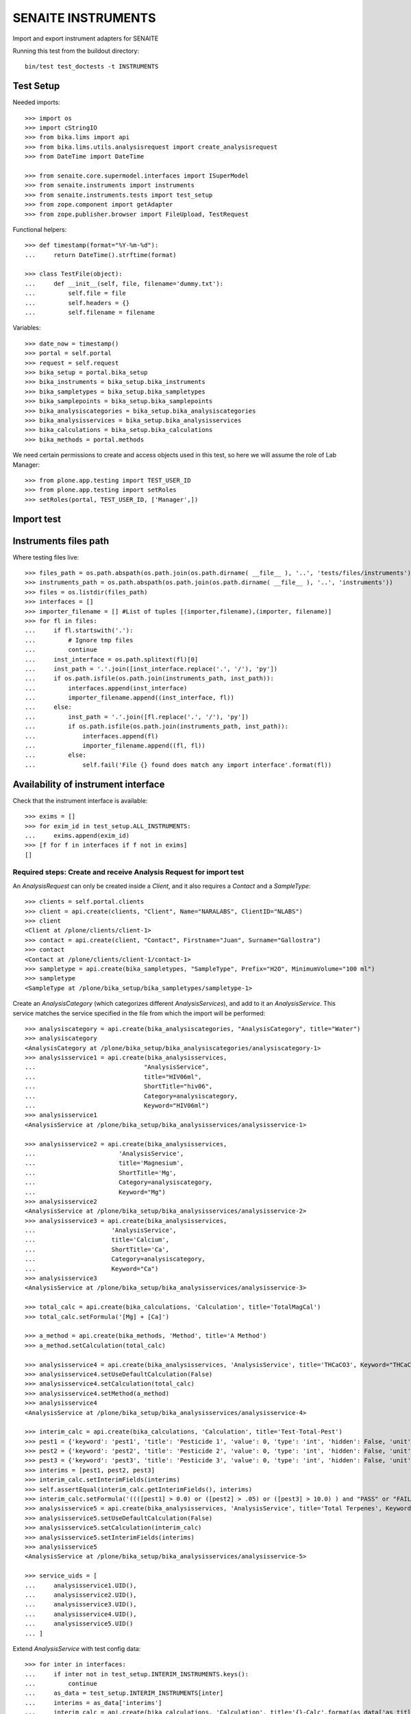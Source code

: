 SENAITE INSTRUMENTS
===================

Import and export instrument adapters for SENAITE

Running this test from the buildout directory::

    bin/test test_doctests -t INSTRUMENTS


Test Setup
----------
Needed imports::

    >>> import os
    >>> import cStringIO
    >>> from bika.lims import api
    >>> from bika.lims.utils.analysisrequest import create_analysisrequest
    >>> from DateTime import DateTime

    >>> from senaite.core.supermodel.interfaces import ISuperModel
    >>> from senaite.instruments import instruments
    >>> from senaite.instruments.tests import test_setup
    >>> from zope.component import getAdapter
    >>> from zope.publisher.browser import FileUpload, TestRequest

Functional helpers::

    >>> def timestamp(format="%Y-%m-%d"):
    ...     return DateTime().strftime(format)

    >>> class TestFile(object):
    ...     def __init__(self, file, filename='dummy.txt'):
    ...         self.file = file
    ...         self.headers = {}
    ...         self.filename = filename

Variables::

    >>> date_now = timestamp()
    >>> portal = self.portal
    >>> request = self.request
    >>> bika_setup = portal.bika_setup
    >>> bika_instruments = bika_setup.bika_instruments
    >>> bika_sampletypes = bika_setup.bika_sampletypes
    >>> bika_samplepoints = bika_setup.bika_samplepoints
    >>> bika_analysiscategories = bika_setup.bika_analysiscategories
    >>> bika_analysisservices = bika_setup.bika_analysisservices
    >>> bika_calculations = bika_setup.bika_calculations
    >>> bika_methods = portal.methods

We need certain permissions to create and access objects used in this test,
so here we will assume the role of Lab Manager::

    >>> from plone.app.testing import TEST_USER_ID
    >>> from plone.app.testing import setRoles
    >>> setRoles(portal, TEST_USER_ID, ['Manager',])


Import test
-----------

Instruments files path
----------------------
Where testing files live::

    >>> files_path = os.path.abspath(os.path.join(os.path.dirname( __file__ ), '..', 'tests/files/instruments'))
    >>> instruments_path = os.path.abspath(os.path.join(os.path.dirname( __file__ ), '..', 'instruments'))
    >>> files = os.listdir(files_path)
    >>> interfaces = []
    >>> importer_filename = [] #List of tuples [(importer,filename),(importer, filename)]
    >>> for fl in files:
    ...     if fl.startswith('.'):
    ...         # Ignore tmp files
    ...         continue
    ...     inst_interface = os.path.splitext(fl)[0] 
    ...     inst_path = '.'.join([inst_interface.replace('.', '/'), 'py'])
    ...     if os.path.isfile(os.path.join(instruments_path, inst_path)):
    ...         interfaces.append(inst_interface)
    ...         importer_filename.append((inst_interface, fl))
    ...     else:
    ...         inst_path = '.'.join([fl.replace('.', '/'), 'py'])
    ...         if os.path.isfile(os.path.join(instruments_path, inst_path)):
    ...             interfaces.append(fl)
    ...             importer_filename.append((fl, fl))
    ...         else:
    ...             self.fail('File {} found does match any import interface'.format(fl))

Availability of instrument interface
------------------------------------
Check that the instrument interface is available::

    >>> exims = []
    >>> for exim_id in test_setup.ALL_INSTRUMENTS:
    ...     exims.append(exim_id)
    >>> [f for f in interfaces if f not in exims] 
    []

Required steps: Create and receive Analysis Request for import test
...................................................................

An `AnalysisRequest` can only be created inside a `Client`, and it also requires a `Contact` and
a `SampleType`::

    >>> clients = self.portal.clients
    >>> client = api.create(clients, "Client", Name="NARALABS", ClientID="NLABS")
    >>> client
    <Client at /plone/clients/client-1>
    >>> contact = api.create(client, "Contact", Firstname="Juan", Surname="Gallostra")
    >>> contact
    <Contact at /plone/clients/client-1/contact-1>
    >>> sampletype = api.create(bika_sampletypes, "SampleType", Prefix="H2O", MinimumVolume="100 ml")
    >>> sampletype
    <SampleType at /plone/bika_setup/bika_sampletypes/sampletype-1>

Create an `AnalysisCategory` (which categorizes different `AnalysisServices`), and add to it an `AnalysisService`.
This service matches the service specified in the file from which the import will be performed::

    >>> analysiscategory = api.create(bika_analysiscategories, "AnalysisCategory", title="Water")
    >>> analysiscategory
    <AnalysisCategory at /plone/bika_setup/bika_analysiscategories/analysiscategory-1>
    >>> analysisservice1 = api.create(bika_analysisservices,
    ...                              "AnalysisService",
    ...                              title="HIV06ml",
    ...                              ShortTitle="hiv06",
    ...                              Category=analysiscategory,
    ...                              Keyword="HIV06ml")
    >>> analysisservice1
    <AnalysisService at /plone/bika_setup/bika_analysisservices/analysisservice-1>

    >>> analysisservice2 = api.create(bika_analysisservices,
    ...                       'AnalysisService',
    ...                       title='Magnesium',
    ...                       ShortTitle='Mg',
    ...                       Category=analysiscategory,
    ...                       Keyword="Mg")
    >>> analysisservice2
    <AnalysisService at /plone/bika_setup/bika_analysisservices/analysisservice-2>
    >>> analysisservice3 = api.create(bika_analysisservices,
    ...                     'AnalysisService',
    ...                     title='Calcium',
    ...                     ShortTitle='Ca',
    ...                     Category=analysiscategory,
    ...                     Keyword="Ca")
    >>> analysisservice3
    <AnalysisService at /plone/bika_setup/bika_analysisservices/analysisservice-3>

    >>> total_calc = api.create(bika_calculations, 'Calculation', title='TotalMagCal')
    >>> total_calc.setFormula('[Mg] + [Ca]')

    >>> a_method = api.create(bika_methods, 'Method', title='A Method')
    >>> a_method.setCalculation(total_calc)

    >>> analysisservice4 = api.create(bika_analysisservices, 'AnalysisService', title='THCaCO3', Keyword="THCaCO3")
    >>> analysisservice4.setUseDefaultCalculation(False)
    >>> analysisservice4.setCalculation(total_calc)
    >>> analysisservice4.setMethod(a_method)
    >>> analysisservice4
    <AnalysisService at /plone/bika_setup/bika_analysisservices/analysisservice-4>

    >>> interim_calc = api.create(bika_calculations, 'Calculation', title='Test-Total-Pest')
    >>> pest1 = {'keyword': 'pest1', 'title': 'Pesticide 1', 'value': 0, 'type': 'int', 'hidden': False, 'unit': ''}
    >>> pest2 = {'keyword': 'pest2', 'title': 'Pesticide 2', 'value': 0, 'type': 'int', 'hidden': False, 'unit': ''}
    >>> pest3 = {'keyword': 'pest3', 'title': 'Pesticide 3', 'value': 0, 'type': 'int', 'hidden': False, 'unit': ''}
    >>> interims = [pest1, pest2, pest3]
    >>> interim_calc.setInterimFields(interims)
    >>> self.assertEqual(interim_calc.getInterimFields(), interims)
    >>> interim_calc.setFormula('((([pest1] > 0.0) or ([pest2] > .05) or ([pest3] > 10.0) ) and "PASS" or "FAIL" )')
    >>> analysisservice5 = api.create(bika_analysisservices, 'AnalysisService', title='Total Terpenes', Keyword="TotalTerpenes")
    >>> analysisservice5.setUseDefaultCalculation(False)
    >>> analysisservice5.setCalculation(interim_calc)
    >>> analysisservice5.setInterimFields(interims)
    >>> analysisservice5
    <AnalysisService at /plone/bika_setup/bika_analysisservices/analysisservice-5>

    >>> service_uids = [
    ...     analysisservice1.UID(),
    ...     analysisservice2.UID(),
    ...     analysisservice3.UID(),
    ...     analysisservice4.UID(),
    ...     analysisservice5.UID()
    ... ]

Extend `AnalysisService` with test config data::

    >>> for inter in interfaces:
    ...     if inter not in test_setup.INTERIM_INSTRUMENTS.keys():
    ...         continue
    ...     as_data = test_setup.INTERIM_INSTRUMENTS[inter]
    ...     interims = as_data['interims']
    ...     interim_calc = api.create(bika_calculations, 'Calculation', title='{}-Calc'.format(as_data['as_title']))
    ...     interim_calc.setInterimFields(interims)
    ...     self.assertEqual(interim_calc.getInterimFields(), interims)
    ...     interim_calc.setFormula(as_data['formula'])
    ...     new_as = api.create(bika_analysisservices, 'AnalysisService', title=as_data['as_title'], Keyword=as_data['as_keyword'])
    ...     new_as.setUseDefaultCalculation(False)
    ...     new_as.setCalculation(interim_calc)
    ...     new_as.setInterimFields(interims)
    ...     service_uids.append(new_as.UID())
    ...     self.assertEqual(new_as.Title(), as_data['as_title'])

Create an `AnalysisRequest` with this `AnalysisService` and receive it::

    >>> values = {
    ...           'Client': client.UID(),
    ...           'Contact': contact.UID(),
    ...           'SamplingDate': date_now,
    ...           'DateSampled': date_now,
    ...           'SampleType': sampletype.UID()
    ...          }
    >>> ar = create_analysisrequest(client, request, values, service_uids)
    >>> ar
    <AnalysisRequest at /plone/clients/client-1/H2O-0001>
    >>> ar.getReceivedBy()
    ''
    >>> wf = api.get_tool('portal_workflow')
    >>> wf.doActionFor(ar, 'receive')
    >>> ar.getReceivedBy()
    'test_user_1_'


Assigning the Import Interface to an Instrument
-----------------------------------------------
Create an `Instrument` and assign to it the tested Import Interface::

    >>> for inter in interfaces:
    ...     title = inter.split('.')[0].title()
    ...     instrument = api.create(bika_instruments, "Instrument", title=title)
    ...     importer_class = 'senaite.instruments.instruments.{}.{}import'.format(inter, inter.split('.')[-1])
    ...     instrument.setImportDataInterface([importer_class])
    ...     if instrument.getImportDataInterface() != [importer_class]:
    ...         self.fail('Instrument Import Data Interface did not get set')
    
    >>> for inter in importer_filename:
    ...     as_data = test_setup.INTERIM_INSTRUMENTS.get(inter[0])
    ...     importer_class = '{}import'.format(inter[0].split('.')[-1])
    ...     exec('from senaite.instruments.instruments.{} import {}'.format(inter[0], importer_class))
    ...     filename = os.path.join(files_path, inter[1])
    ...     data = open(filename, 'r').read()
    ...     import_file = FileUpload(TestFile(cStringIO.StringIO(data), inter[1]))
    ...     request = TestRequest(form=dict(
    ...                                submitted=True,
    ...                                artoapply='received_tobeverified',
    ...                                results_override='override',
    ...                                instrument_results_file=import_file,
    ...                                sample='requestid',
    ...                                instrument=''))
    ...     context = self.portal
    ...     exec('importer = {}(context)'.format(importer_class))
    ...     results = importer.Import(context, request)
    ...     test_results = eval(results)
    ...     #TODO: Test for interim fields on other files aswell
    ...     analyses = ar.getAnalyses(full_objects=True)
    ...     if inter[0] in test_setup.MULTI_AS_INSTRUMENTS and \
    ...        'Import finished successfully: 1 Samples and 2 results updated' not in test_results['log']:
    ...         self.fail("Results Update failed for {}".format(inter[0]))
    ...     if inter[0] in test_setup.SINGLE_AS_INSTRUMENTS and \
    ...        'Import finished successfully: 1 Samples and 1 results updated' not in test_results['log']:
    ...         self.fail("Results Update failed for {}".format(inter[0]))
    ...
    ...     for an in analyses:
    ...         analysis = getAdapter(an.UID(), ISuperModel)
    ...         if analysis.Keyword == 'THCaCO3':
    ...             if not analysis.Method:
    ...                 self.fail("No Method on Analysis for {}".format(inter[0]))
    ...             elif analysis.Method.Title() != 'A Method':
    ...                 self.fail("Incorrect Method on Analysis for {}".format(inter[0]))
    ...         if inter[0] in test_setup.SINGLE_AS_INSTRUMENTS + test_setup.MULTI_AS_INSTRUMENTS and \
    ...            an.getKeyword() == 'Ca':
    ...             if an.getResult() != '3.0':
    ...                 msg = "Result {} = {}, not 3.0".format(
    ...                     an.getKeyword(), an.getResult())
    ...                 self.fail(msg)
    ...         if inter[0] in test_setup.MULTI_AS_INSTRUMENTS and \
    ...            an.getKeyword() == 'Mg':
    ...              if an.getResult() != '2.0':
    ...                 msg = "Result {} = {}, not 2.0".format(
    ...                     an.getKeyword(), an.getResult())
    ...                 self.fail(msg)
    ...         if inter[0] in test_setup.MULTI_AS_INSTRUMENTS and \
    ...            an.getKeyword() == 'THCaCO3':
    ...             if an.getResult() != '5.0':
    ...                 msg = "Result {} = {}, not 5.0".format(
    ...                     an.getKeyword(), an.getResult())
    ...                 self.fail(msg)
    ...         if inter[0] in test_setup.INTERIM_INSTRUMENTS and \
    ...            an.getKeyword() == as_data['as_keyword']:
    ...             if an.getResult() != as_data['result']:
    ...                 msg = "Result {} = {}, not {}".format(
    ...                     an.getKeyword(), an.getResult(), as_data['result'])
    ...                 self.fail(msg)
    ...              # an_interims = an.getInterimFields()
    ...              # test_interims = as_data['interims']
    ...              # for an_interim in an_interims:
    ...              #     if as_interim.get('keyword') == 'pest1' and \
    ...              #        interim.get('value') != 3:
    ...              #         msg = "Interim result {} = {}, not 3".format(
    ...              #             interim.get('keyword'), interim.get('value'))
    ...              #         self.fail(msg)
    ...
    ...     if 'port' in globals():
    ...         del Import

